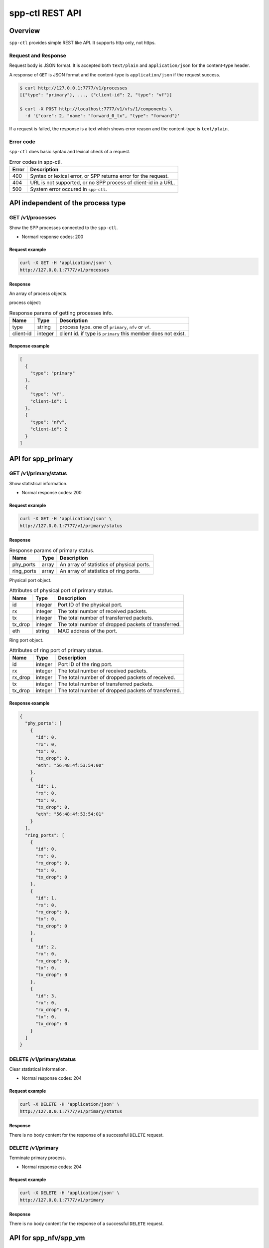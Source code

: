 ..  SPDX-License-Identifier: BSD-3-Clause
    Copyright(c) 2018-2019 Nippon Telegraph and Telephone Corporation

.. _spp_ctl_rest_api_ref:

spp-ctl REST API
================

Overview
--------

``spp-ctl`` provides simple REST like API. It supports http only, not https.

Request and Response
~~~~~~~~~~~~~~~~~~~~

Request body is JSON format.
It is accepted both ``text/plain`` and ``application/json``
for the content-type header.

A response of ``GET`` is JSON format and the content-type is
``application/json`` if the request success.

.. code-block:: console

    $ curl http://127.0.0.1:7777/v1/processes
    [{"type": "primary"}, ..., {"client-id": 2, "type": "vf"}]

    $ curl -X POST http://localhost:7777/v1/vfs/1/components \
      -d '{"core": 2, "name": "forward_0_tx", "type": "forward"}'

If a request is failed, the response is a text which shows error reason
and the content-type is ``text/plain``.


Error code
~~~~~~~~~~


``spp-ctl`` does basic syntax and lexical check of a request.

.. _table_spp_ctl_error_codes:

.. table:: Error codes in spp-ctl.

    +-------+----------------------------------------------------------------+
    | Error | Description                                                    |
    |       |                                                                |
    +=======+================================================================+
    | 400   | Syntax or lexical error, or SPP returns error for the request. |
    +-------+----------------------------------------------------------------+
    | 404   | URL is not supported, or no SPP process of client-id in a URL. |
    +-------+----------------------------------------------------------------+
    | 500   | System error occured in ``spp-ctl``.                           |
    +-------+----------------------------------------------------------------+


API independent of the process type
-----------------------------------

GET /v1/processes
~~~~~~~~~~~~~~~~~

Show the SPP processes connected to the ``spp-ctl``.

* Normarl response codes: 200

Request example
^^^^^^^^^^^^^^^

.. code-block:: console

    curl -X GET -H 'application/json' \
    http://127.0.0.1:7777/v1/processes

Response
^^^^^^^^

An array of process objects.

process object:

.. _table_spp_ctl_processes:

.. table:: Response params of getting processes info.

    +-----------+---------+-----------------------------------------------------------------+
    | Name      | Type    | Description                                                     |
    |           |         |                                                                 |
    +===========+=========+=================================================================+
    | type      | string  | process type. one of ``primary``, ``nfv`` or ``vf``.            |
    +-----------+---------+-----------------------------------------------------------------+
    | client-id | integer | client id. if type is ``primary`` this member does not exist.   |
    +-----------+---------+-----------------------------------------------------------------+

Response example
^^^^^^^^^^^^^^^^

.. code-block:: json

    [
      {
        "type": "primary"
      },
      {
        "type": "vf",
        "client-id": 1
      },
      {
        "type": "nfv",
        "client-id": 2
      }
    ]


API for spp_primary
-------------------

GET /v1/primary/status
~~~~~~~~~~~~~~~~~~~~~~

Show statistical information.

* Normal response codes: 200

Request example
^^^^^^^^^^^^^^^

.. code-block:: console

    curl -X GET -H 'application/json' \
    http://127.0.0.1:7777/v1/primary/status

Response
^^^^^^^^

.. _table_spp_ctl_primary_status:

.. table:: Response params of primary status.

    +------------+-------+-------------------------------------------+
    | Name       | Type  | Description                               |
    |            |       |                                           |
    +============+=======+===========================================+
    | phy_ports  | array | An array of statistics of physical ports. |
    +------------+-------+-------------------------------------------+
    | ring_ports | array | An array of statistics of ring ports.     |
    +------------+-------+-------------------------------------------+

Physical port object.

.. _table_spp_ctl_primary_status_phy:

.. table:: Attributes of physical port of primary status.

    +---------+---------+-----------------------------------------------------+
    | Name    | Type    | Description                                         |
    |         |         |                                                     |
    +=========+=========+=====================================================+
    | id      | integer | Port ID of the physical port.                       |
    +---------+---------+-----------------------------------------------------+
    | rx      | integer | The total number of received packets.               |
    +---------+---------+-----------------------------------------------------+
    | tx      | integer | The total number of transferred packets.            |
    +---------+---------+-----------------------------------------------------+
    | tx_drop | integer | The total number of dropped packets of transferred. |
    +---------+---------+-----------------------------------------------------+
    | eth     | string  | MAC address of the port.                            |
    +---------+---------+-----------------------------------------------------+

Ring port object.

.. _table_spp_ctl_primary_status_ring:

.. table:: Attributes of ring port of primary status.

    +---------+---------+-----------------------------------------------------+
    | Name    | Type    | Description                                         |
    |         |         |                                                     |
    +=========+=========+=====================================================+
    | id      | integer | Port ID of the ring port.                           |
    +---------+---------+-----------------------------------------------------+
    | rx      | integer | The total number of received packets.               |
    +---------+---------+-----------------------------------------------------+
    | rx_drop | integer | The total number of dropped packets of received.    |
    +---------+---------+-----------------------------------------------------+
    | tx      | integer | The total number of transferred packets.            |
    +---------+---------+-----------------------------------------------------+
    | tx_drop | integer | The total number of dropped packets of transferred. |
    +---------+---------+-----------------------------------------------------+

Response example
^^^^^^^^^^^^^^^^

.. code-block:: json

    {
      "phy_ports": [
        {
          "id": 0,
          "rx": 0,
          "tx": 0,
          "tx_drop": 0,
          "eth": "56:48:4f:53:54:00"
        },
        {
          "id": 1,
          "rx": 0,
          "tx": 0,
          "tx_drop": 0,
          "eth": "56:48:4f:53:54:01"
        }
      ],
      "ring_ports": [
        {
          "id": 0,
          "rx": 0,
          "rx_drop": 0,
          "tx": 0,
          "tx_drop": 0
        },
        {
          "id": 1,
          "rx": 0,
          "rx_drop": 0,
          "tx": 0,
          "tx_drop": 0
        },
        {
          "id": 2,
          "rx": 0,
          "rx_drop": 0,
          "tx": 0,
          "tx_drop": 0
        },
        {
          "id": 3,
          "rx": 0,
          "rx_drop": 0,
          "tx": 0,
          "tx_drop": 0
        }
      ]
    }


DELETE /v1/primary/status
~~~~~~~~~~~~~~~~~~~~~~~~~

Clear statistical information.

* Normal response codes: 204

Request example
^^^^^^^^^^^^^^^

.. code-block:: console

    curl -X DELETE -H 'application/json' \
    http://127.0.0.1:7777/v1/primary/status

Response
^^^^^^^^

There is no body content for the response of a successful ``DELETE`` request.

DELETE /v1/primary
~~~~~~~~~~~~~~~~~~

Terminate primary process.

* Normal response codes: 204

Request example
^^^^^^^^^^^^^^^

.. code-block:: console

    curl -X DELETE -H 'application/json' \
    http://127.0.0.1:7777/v1/primary

Response
^^^^^^^^

There is no body content for the response of a successful ``DELETE`` request.


API for spp_nfv/spp_vm
----------------------

GET /v1/nfvs/{client_id}
~~~~~~~~~~~~~~~~~~~~~~~~

Get the information of the ``spp_nfv`` or ``spp_vm`` process.

* Normal response codes: 200
* Error response codes: 400, 404

Request(path)
^^^^^^^^^^^^^

.. _table_spp_ctl_nfvs_get:

.. table:: Request parameter for getting spp_nfv or spp_vm info.

    +-----------+---------+-------------------------------------+
    | Name      | Type    | Description                         |
    |           |         |                                     |
    +===========+=========+=====================================+
    | client_id | integer | client id.                          |
    +-----------+---------+-------------------------------------+

Request example
^^^^^^^^^^^^^^^

.. code-block:: console

    curl -X GET -H 'application/json' \
    http://127.0.0.1:7777/v1/nfvs/1

Response
^^^^^^^^

.. _table_spp_ctl_spp_nfv_res:

.. table:: Response params of getting spp_nfv or spp_vm info.

    +-----------+---------+---------------------------------------------+
    | Name      | Type    | Description                                 |
    |           |         |                                             |
    +===========+=========+=============================================+
    | client-id | integer | client id.                                  |
    +-----------+---------+---------------------------------------------+
    | status    | string  | ``Running`` or ``Idle``.                    |
    +-----------+---------+---------------------------------------------+
    | ports     | array   | an array of port ids used by the process.   |
    +-----------+---------+---------------------------------------------+
    | patches   | array   | an array of patches.                        |
    +-----------+---------+---------------------------------------------+

patch objest

.. _table_spp_ctl_patch_spp_nfv:

.. table:: Attributes of patch of spp_nfv or spp_vm.

    +------+--------+----------------------------------------------+
    | Name | Type   | Description                                  |
    |      |        |                                              |
    +======+========+==============================================+
    | src  | string | source port id.                              |
    +------+--------+----------------------------------------------+
    | dst  | string | destination port id.                         |
    +------+--------+----------------------------------------------+

Response example
^^^^^^^^^^^^^^^^

.. code-block:: json

    {
      "client-id": 1,
      "status": "Running",
      "ports": [
        "phy:0", "phy:1", "vhost:0", "vhost:1", "ring:0", "ring:1", "ring:2", "ring:3"
      ],
      "patches": [
        {
          "src": "vhost:0", "dst": "ring:0"
        },
        {
          "src": "ring:1", "dst": "vhost:1"
        }
      ]
    }

Equivalent CLI command
^^^^^^^^^^^^^^^^^^^^^^

.. code-block:: none

    sec {client_id};status


PUT /v1/nfvs/{client_id}/forward
~~~~~~~~~~~~~~~~~~~~~~~~~~~~~~~~

Start or Stop forwarding.

* Normal response codes: 204
* Error response codes: 400, 404

Request(path)
^^^^^^^^^^^^^

.. _table_spp_ctl_spp_nfv_forward_get:

.. table:: Request params of forward of spp_nfv or spp_vm.

    +-----------+---------+---------------------------------+
    | Name      | Type    | Description                     |
    |           |         |                                 |
    +===========+=========+=================================+
    | client_id | integer | client id.                      |
    +-----------+---------+---------------------------------+

Request example
^^^^^^^^^^^^^^^

.. code-block:: console

    curl -X PUT -H 'application/json' \
    -d '{"action": "start"}' \
    http://127.0.0.1:7777/v1/nfvs/1/forward

Request(body)
^^^^^^^^^^^^^

.. _table_spp_ctl_spp_nfv_forward_get_body:

.. table:: Request body params of forward of spp_nfv or spp_vm.

    +--------+--------+-------------------------------------+
    | Name   | Type   | Description                         |
    |        |        |                                     |
    +========+========+=====================================+
    | action | string | ``start`` or ``stop``.              |
    +--------+--------+-------------------------------------+

Response
^^^^^^^^

There is no body content for the response of a successful ``PUT`` request.

Equivalent CLI command
^^^^^^^^^^^^^^^^^^^^^^

action is ``start``

.. code-block:: none

    sec {client_id};forward

action is ``stop``

.. code-block:: none

    sec {client_id};stop


PUT /v1/nfvs/{client_id}/ports
~~~~~~~~~~~~~~~~~~~~~~~~~~~~~~

Add or Delete port.

* Normal response codes: 204
* Error response codes: 400, 404

Request(path)
^^^^^^^^^^^^^

.. _table_spp_ctl_spp_nfv_ports_get:

.. table:: Request params of ports of spp_nfv or spp_vm.

    +-----------+---------+--------------------------------+
    | Name      | Type    | Description                    |
    |           |         |                                |
    +===========+=========+================================+
    | client_id | integer | client id.                     |
    +-----------+---------+--------------------------------+

Request(body)
^^^^^^^^^^^^^

.. _table_spp_ctl_spp_nfv_ports_get_body:

.. table:: Request body params of ports of spp_nfv or spp_vm.

    +--------+--------+---------------------------------------------------------------+
    | Name   | Type   | Description                                                   |
    |        |        |                                                               |
    +========+========+===============================================================+
    | action | string | ``add`` or ``del``.                                           |
    +--------+--------+---------------------------------------------------------------+
    | port   | string | port id. port id is the form {interface_type}:{interface_id}. |
    +--------+--------+---------------------------------------------------------------+

Request example
^^^^^^^^^^^^^^^

.. code-block:: console

    curl -X PUT -H 'application/json' \
    -d '{"action": "add", "port": "ring:0"}' \
    http://127.0.0.1:7777/v1/nfvs/1/ports

Response
^^^^^^^^

There is no body content for the response of a successful ``PUT`` request.

Equivalent CLI command
^^^^^^^^^^^^^^^^^^^^^^

.. code-block:: none

    sec {client_id};{action} {interface_type} {interface_id}


PUT /v1/nfvs/{client_id}/patches
~~~~~~~~~~~~~~~~~~~~~~~~~~~~~~~~

Add a patch.

* Normal response codes: 204
* Error response codes: 400, 404

Request(path)
^^^^^^^^^^^^^

.. _table_spp_ctl_spp_nfv_patches_get:

.. table:: Request params of patches of spp_nfv or spp_vm.

    +-----------+---------+---------------------------------+
    | Name      | Type    | Description                     |
    |           |         |                                 |
    +===========+=========+=================================+
    | client_id | integer | client id.                      |
    +-----------+---------+---------------------------------+

Request(body)
^^^^^^^^^^^^^

.. _table_spp_ctl_spp_nfv_ports_patches_body:

.. table:: Request body params of patches of spp_nfv or spp_vm.

    +------+--------+------------------------------------+
    | Name | Type   | Description                        |
    |      |        |                                    |
    +======+========+====================================+
    | src  | string | source port id.                    |
    +------+--------+------------------------------------+
    | dst  | string | destination port id.               |
    +------+--------+------------------------------------+

Request example
^^^^^^^^^^^^^^^

.. code-block:: console

    curl -X PUT -H 'application/json' \
    -d '{"src": "ring:0", "dst": "ring:1"}' \
    http://127.0.0.1:7777/v1/nfvs/1/patches

Response
^^^^^^^^

There is no body content for the response of a successful ``PUT`` request.

Equivalent CLI command
^^^^^^^^^^^^^^^^^^^^^^

.. code-block:: none

    sec {client_id};patch {src} {dst}


DELETE /v1/nfvs/{client_id}/patches
~~~~~~~~~~~~~~~~~~~~~~~~~~~~~~~~~~~

Reset patches.

* Normal response codes: 204
* Error response codes: 400, 404

Request(path)
^^^^^^^^^^^^^

.. _table_spp_ctl_spp_nfv_del_patches:

.. table:: Request params of deleting patches of spp_nfv or spp_vm.

    +-----------+---------+---------------------------------------+
    | Name      | Type    | Description                           |
    |           |         |                                       |
    +===========+=========+=======================================+
    | client_id | integer | client id.                            |
    +-----------+---------+---------------------------------------+

Request example
^^^^^^^^^^^^^^^

.. code-block:: console

    curl -X DELETE -H 'application/json' \
    http://127.0.0.1:7777/v1/nfvs/1/patches

Response
^^^^^^^^

There is no body content for the response of a successful ``DELETE`` request.

Equivalent CLI command
^^^^^^^^^^^^^^^^^^^^^^

.. code-block:: none

    sec {client_id};patch reset


DELETE /v1/nfvs/{client_id}
~~~~~~~~~~~~~~~~~~~~~~~~~~~

Terminate ``spp_nfv`` or ``spp_vm`` process.

* Normal response codes: 204
* Error response codes: 400, 404

Request(path)
^^^^^^^^^^^^^

.. _table_spp_ctl_nfvs_delete:

.. table:: Request parameter for terminating spp_nfv or spp_vm.

    +-----------+---------+-------------------------------------+
    | Name      | Type    | Description                         |
    |           |         |                                     |
    +===========+=========+=====================================+
    | client_id | integer | client id.                          |
    +-----------+---------+-------------------------------------+

Request example
^^^^^^^^^^^^^^^

.. code-block:: console

    curl -X DELETE -H 'application/json' \
    http://127.0.0.1:7777/v1/nfvs/1

Response example
^^^^^^^^^^^^^^^^

There is no body content for the response of a successful ``DELETE`` request.

Equivalent CLI command
^^^^^^^^^^^^^^^^^^^^^^

.. code-block:: none

    sec {client_id}; exit


API for spp_vf
--------------

GET /v1/vfs/{client_id}
~~~~~~~~~~~~~~~~~~~~~~~

Get the information of the ``spp_vf`` process.

* Normal response codes: 200
* Error response codes: 400, 404

Request(path)
^^^^^^^^^^^^^

.. _table_spp_ctl_vfs_get:

.. table:: Request parameter for getting spp_vf.

    +-----------+---------+--------------------------+
    | Name      | Type    | Description              |
    |           |         |                          |
    +===========+=========+==========================+
    | client_id | integer | client id.               |
    +-----------+---------+--------------------------+

Request example
^^^^^^^^^^^^^^^

.. code-block:: console

    curl -X GET -H 'application/json' \
    http://127.0.0.1:7777/v1/vfs/1

Response
^^^^^^^^

.. _table_spp_ctl_spp_vf_res:

.. table:: Response params of getting spp_vf.

    +------------------+---------+-----------------------------------------------+
    | Name             | Type    | Description                                   |
    |                  |         |                                               |
    +==================+=========+===============================================+
    | client-id        | integer | client id.                                    |
    +------------------+---------+-----------------------------------------------+
    | ports            | array   | an array of port ids used by the process.     |
    +------------------+---------+-----------------------------------------------+
    | components       | array   | an array of component objects in the process. |
    +------------------+---------+-----------------------------------------------+
    | classifier_table | array   | an array of classifier tables in the process. |
    +------------------+---------+-----------------------------------------------+

component object:

.. _table_spp_ctl_spp_vf_res_comp:

.. table:: Component objects of getting spp_vf.

    +---------+---------+---------------------------------------------------------------------+
    | Name    | Type    | Description                                                         |
    |         |         |                                                                     |
    +=========+=========+=====================================================================+
    | core    | integer | core id running on the component                                    |
    +---------+---------+---------------------------------------------------------------------+
    | name    | string  | an array of port ids used by the process.                           |
    +---------+---------+---------------------------------------------------------------------+
    | type    | string  | an array of component objects in the process.                       |
    +---------+---------+---------------------------------------------------------------------+
    | rx_port | array   | an array of port objects connected to the rx side of the component. |
    +---------+---------+---------------------------------------------------------------------+
    | tx_port | array   | an array of port objects connected to the tx side of the component. |
    +---------+---------+---------------------------------------------------------------------+

port object:

.. _table_spp_ctl_spp_vf_res_port:

.. table:: Port objects of getting spp_vf.

    +---------+---------+---------------------------------------------------------------+
    | Name    | Type    | Description                                                   |
    |         |         |                                                               |
    +=========+=========+===============================================================+
    | port    | string  | port id. port id is the form {interface_type}:{interface_id}. |
    +---------+---------+---------------------------------------------------------------+
    | vlan    | object  | vlan operation which is applied to the port.                  |
    +---------+---------+---------------------------------------------------------------+

vlan object:

.. _table_spp_ctl_spp_vf_res_vlan:

.. table:: Vlan objects of getting spp_vf.

    +-----------+---------+-------------------------------+
    | Name      | Type    | Description                   |
    |           |         |                               |
    +===========+=========+===============================+
    | operation | string  | ``add``, ``del`` or ``none``. |
    +-----------+---------+-------------------------------+
    | id        | integer | vlan id.                      |
    +-----------+---------+-------------------------------+
    | pcp       | integer | vlan pcp.                     |
    +-----------+---------+-------------------------------+

classifier table:

.. _table_spp_ctl_spp_vf_res_cls:

.. table:: Vlan objects of getting spp_vf.

    +-----------+--------+------------------------------------------------------------+
    | Name      | Type   | Description                                                |
    |           |        |                                                            |
    +===========+========+============================================================+
    | type      | string | ``mac`` or ``vlan``.                                       |
    +-----------+--------+------------------------------------------------------------+
    | value     | string | mac_address for ``mac``, vlan_id/mac_address for ``vlan``. |
    +-----------+--------+------------------------------------------------------------+
    | port      | string | port id applied to classify.                               |
    +-----------+--------+------------------------------------------------------------+

Response example
^^^^^^^^^^^^^^^^

.. code-block:: json

    {
      "client-id": 1,
      "ports": [
        "phy:0", "phy:1", "vhost:0", "vhost:1", "ring:0", "ring:1", "ring:2", "ring:3"
      ],
      "components": [
        {
          "core": 2,
          "name": "forward_0_tx",
          "type": "forward",
          "rx_port": [
            {
            "port": "ring:0",
            "vlan": { "operation": "none", "id": 0, "pcp": 0 }
            }
          ],
          "tx_port": [
            {
              "port": "vhost:0",
              "vlan": { "operation": "none", "id": 0, "pcp": 0 }
            }
          ]
        },
        {
          "core": 3,
          "type": "unuse"
        },
        {
          "core": 4,
          "type": "unuse"
        },
        {
          "core": 5,
          "name": "forward_1_rx",
          "type": "forward",
          "rx_port": [
            {
            "port": "vhost:1",
            "vlan": { "operation": "none", "id": 0, "pcp": 0 }
            }
          ],
          "tx_port": [
            {
              "port": "ring:3",
              "vlan": { "operation": "none", "id": 0, "pcp": 0 }
            }
          ]
        },
        {
          "core": 6,
          "name": "classifier",
          "type": "classifier_mac",
          "rx_port": [
            {
              "port": "phy:0",
              "vlan": { "operation": "none", "id": 0, "pcp": 0 }
            }
          ],
          "tx_port": [
            {
              "port": "ring:0",
              "vlan": { "operation": "none", "id": 0, "pcp": 0 }
            },
            {
              "port": "ring:2",
              "vlan": { "operation": "none", "id": 0, "pcp": 0 }
            }
          ]
        },
        {
          "core": 7,
          "name": "merger",
          "type": "merge",
          "rx_port": [
            {
              "port": "ring:1",
              "vlan": { "operation": "none", "id": 0, "pcp": 0 }
            },
            {
              "port": "ring:3",
              "vlan": { "operation": "none", "id": 0, "pcp": 0 }
            }
          ],
          "tx_port": [
            {
              "port": "phy:0",
              "vlan": { "operation": "none", "id": 0, "pcp": 0 }
            }
          ]
        },
      ],
      "classifier_table": [
        {
          "type": "mac",
          "value": "FA:16:3E:7D:CC:35",
          "port": "ring:0"
        }
      ]
    }

The component which type is ``unused`` is to indicate unused core.

Equivalent CLI command
^^^^^^^^^^^^^^^^^^^^^^

.. code-block:: none

    sec {client_id};status


POST /v1/vfs/{client_id}/components
~~~~~~~~~~~~~~~~~~~~~~~~~~~~~~~~~~~

Start the component.

* Normal response codes: 204
* Error response codes: 400, 404

Request(path)
^^^^^^^^^^^^^

.. _table_spp_ctl_spp_vf_components:

.. table:: Request params of components of spp_vf.

    +-----------+---------+-------------+
    | Name      | Type    | Description |
    +===========+=========+=============+
    | client_id | integer | client id.  |
    +-----------+---------+-------------+


Request(body)
^^^^^^^^^^^^^

.. _table_spp_ctl_spp_vf_components_res:

.. table:: Response params of components of spp_vf.

    +-----------+---------+----------------------------------------------------------------------+
    | Name      | Type    | Description                                                          |
    |           |         |                                                                      |
    +===========+=========+======================================================================+
    | name      | string  | component name. must be unique in the process.                       |
    +-----------+---------+----------------------------------------------------------------------+
    | core      | integer | core id.                                                             |
    +-----------+---------+----------------------------------------------------------------------+
    | type      | string  | component type. one of ``forward``, ``merge`` or ``classifier_mac``. |
    +-----------+---------+----------------------------------------------------------------------+

Request example
^^^^^^^^^^^^^^^

.. code-block:: console

    curl -X POST -H 'application/json' \
    -d '{"name": "forwarder1", "core": 12, "type": "forward"}' \
    http://127.0.0.1:7777/v1/vfs/1/components

Response
^^^^^^^^

There is no body content for the response of a successful ``POST`` request.

Equivalent CLI command
^^^^^^^^^^^^^^^^^^^^^^

.. code-block:: none

    sec {client_id};component start {name} {core} {type}


DELETE /v1/vfs/{sec id}/components/{name}
~~~~~~~~~~~~~~~~~~~~~~~~~~~~~~~~~~~~~~~~~

Stop the component.

* Normal response codes: 204
* Error response codes: 400, 404

Request(path)
^^^^^^^^^^^^^

.. _table_spp_ctl_spp_vf_del:

.. table:: Request params of deleting component of spp_vf.

    +-----------+---------+---------------------------------+
    | Name      | Type    | Description                     |
    |           |         |                                 |
    +===========+=========+=================================+
    | client_id | integer | client id.                      |
    +-----------+---------+---------------------------------+
    | name      | string  | component name.                 |
    +-----------+---------+---------------------------------+

Request example
^^^^^^^^^^^^^^^

.. code-block:: console

    curl -X DELETE -H 'application/json' \
    http://127.0.0.1:7777/v1/vfs/1/components/forwarder1

Response
^^^^^^^^

There is no body content for the response of a successful ``POST`` request.

Equivalent CLI command
^^^^^^^^^^^^^^^^^^^^^^

.. code-block:: none

    sec {client_id};component stop {name}


PUT /v1/vfs/{client_id}/components/{name}/ports
~~~~~~~~~~~~~~~~~~~~~~~~~~~~~~~~~~~~~~~~~~~~~~~

Add or Delete port to the component.

* Normal response codes: 204
* Error response codes: 400, 404

Request(path)
^^^^^^^^^^^^^

.. _table_spp_ctl_spp_vf_comp_port:

.. table:: Request params for ports of component of spp_vf.

    +-----------+---------+---------------------------+
    | Name      | Type    | Description               |
    |           |         |                           |
    +===========+=========+===========================+
    | client_id | integer | client id.                |
    +-----------+---------+---------------------------+
    | name      | string  | component name.           |
    +-----------+---------+---------------------------+

Request(body)
^^^^^^^^^^^^^

.. _table_spp_ctl_spp_vf_comp_port_body:

.. table:: Request body params for ports of component of spp_vf.

    +---------+---------+-----------------------------------------------------------------+
    | Name    | Type    | Description                                                     |
    |         |         |                                                                 |
    +=========+=========+=================================================================+
    | action  | string  | ``attach`` or ``detach``.                                       |
    +---------+---------+-----------------------------------------------------------------+
    | port    | string  | port id. port id is the form {interface_type}:{interface_id}.   |
    +---------+---------+-----------------------------------------------------------------+
    | dir     | string  | ``rx`` or ``tx``.                                               |
    +---------+---------+-----------------------------------------------------------------+
    | vlan    | object  | vlan operation which is applied to the port. it can be omitted. |
    +---------+---------+-----------------------------------------------------------------+

vlan object:

.. _table_spp_ctl_spp_vf_comp_port_body_vlan:

.. table:: Request body params for vlan ports of component of spp_vf.

    +-----------+---------+----------------------------------------------------------+
    | Name      | Type    | Description                                              |
    |           |         |                                                          |
    +===========+=========+==========================================================+
    | operation | string  | ``add``, ``del`` or ``none``.                            |
    +-----------+---------+----------------------------------------------------------+
    | id        | integer | vlan id. ignored when operation is ``del`` or ``none``.  |
    +-----------+---------+----------------------------------------------------------+
    | pcp       | integer | vlan pcp. ignored when operation is ``del`` or ``none``. |
    +-----------+---------+----------------------------------------------------------+

Request example
^^^^^^^^^^^^^^^

.. code-block:: console

    curl -X PUT -H 'application/json' \
    -d '{"action": "attach", "port": "vhost:1", "dir": "rx", \
         "vlan": {"operation": "add", "id": 677, "pcp": 0}}' \
    http://127.0.0.1:7777/v1/vfs/1/components/forwarder1/ports

.. code-block:: console

    curl -X PUT -H 'application/json' \
    -d '{"action": "detach", "port": "vhost:0", "dir": "tx"} \
    http://127.0.0.1:7777/v1/vfs/1/components/forwarder1/ports

Response
^^^^^^^^

There is no body content for the response of a successful ``PUT`` request.

Equivalent CLI command
^^^^^^^^^^^^^^^^^^^^^^

action is ``attach``

.. code-block:: none

    sec {client_id};port add {port} {dir} {name} [add_vlantag {id} {pcp} | del_vlantag]

action is ``detach``

.. code-block:: none

    sec {client_id};port del {port} {dir} {name}


PUT /v1/vfs/{sec id}/classifier_table
~~~~~~~~~~~~~~~~~~~~~~~~~~~~~~~~~~~~~

Set or Unset classifier table.

* Normal response codes: 204
* Error response codes: 400, 404

Request(path)
^^^^^^^^^^^^^

.. _table_spp_ctl_spp_vf_cls_table:

.. table:: Request params for classifier_table of spp_vf.

    +-----------+---------+---------------------------+
    | Name      | Type    | Description               |
    |           |         |                           |
    +===========+=========+===========================+
    | client_id | integer | client id.                |
    +-----------+---------+---------------------------+

Request(body)
^^^^^^^^^^^^^

.. _table_spp_ctl_spp_vf_cls_table_body:

.. table:: Request body params for classifier_table of spp_vf.

    +-------------+-----------------+----------------------------------------------------+
    | Name        | Type            | Description                                        |
    |             |                 |                                                    |
    +=============+=================+====================================================+
    | action      | string          | ``add`` or ``del``.                                |
    +-------------+-----------------+----------------------------------------------------+
    | type        | string          | ``mac`` or ``vlan``.                               |
    +-------------+-----------------+----------------------------------------------------+
    | vlan        | integer or null | vlan id for ``vlan``. null or omitted for ``mac``. |
    +-------------+-----------------+----------------------------------------------------+
    | mac_address | string          | mac address.                                       |
    +-------------+-----------------+----------------------------------------------------+
    | port        | string          | port id.                                           |
    +-------------+-----------------+----------------------------------------------------+

Request example
^^^^^^^^^^^^^^^

.. code-block:: console

    curl -X PUT -H 'application/json' \
    -d '{"action": "add", "type": "mac", "mac_address": "FA:16:3E:7D:CC:35", \
       "port": "ring:0"}' \
    http://127.0.0.1:7777/v1/vfs/1/classifier_table

.. code-block:: console

    curl -X PUT -H 'application/json' \
    -d '{"action": "del", "type": "vlan", "vlan": 475, \
       "mac_address": "FA:16:3E:7D:CC:35", "port": "ring:0"}' \
    http://127.0.0.1:7777/v1/vfs/1/classifier_table

Response
^^^^^^^^

There is no body content for the response of a successful ``PUT`` request.

Equivalent CLI command
^^^^^^^^^^^^^^^^^^^^^^

type is ``mac``

.. code-block:: none

    classifier_table {action} mac {mac_address} {port}

type is ``vlan``

.. code-block:: none

    classifier_table {action} vlan {vlan} {mac_address} {port}


API for spp_mirror
------------------

GET /v1/mirrors/{client_id}
~~~~~~~~~~~~~~~~~~~~~~~~~~~

Get the information of the ``spp_mirror`` process.

* Normal response codes: 200
* Error response codes: 400, 404

Request(path)
^^^^^^^^^^^^^

.. _table_spp_ctl_mirrors_get:

.. table:: Request parameter for getting spp_mirror.

    +-----------+---------+--------------------------+
    | Name      | Type    | Description              |
    |           |         |                          |
    +===========+=========+==========================+
    | client_id | integer | client id.               |
    +-----------+---------+--------------------------+

Request example
^^^^^^^^^^^^^^^

.. code-block:: console

    curl -X GET -H 'application/json' \
    http://127.0.0.1:7777/v1/mirrors/1

Response
^^^^^^^^

.. _table_spp_ctl_spp_mirror_res:

.. table:: Response params of getting spp_mirror.

    +------------------+---------+-----------------------------------------------+
    | Name             | Type    | Description                                   |
    |                  |         |                                               |
    +==================+=========+===============================================+
    | client-id        | integer | client id.                                    |
    +------------------+---------+-----------------------------------------------+
    | ports            | array   | an array of port ids used by the process.     |
    +------------------+---------+-----------------------------------------------+
    | components       | array   | an array of component objects in the process. |
    +------------------+---------+-----------------------------------------------+

component object:

.. _table_spp_ctl_spp_mirror_res_comp:

.. table:: Component objects of getting spp_mirror.

    +---------+---------+---------------------------------------------------------------------+
    | Name    | Type    | Description                                                         |
    |         |         |                                                                     |
    +=========+=========+=====================================================================+
    | core    | integer | core id running on the component                                    |
    +---------+---------+---------------------------------------------------------------------+
    | name    | string  | an array of port ids used by the process.                           |
    +---------+---------+---------------------------------------------------------------------+
    | type    | string  | an array of component objects in the process.                       |
    +---------+---------+---------------------------------------------------------------------+
    | rx_port | array   | an array of port objects connected to the rx side of the component. |
    +---------+---------+---------------------------------------------------------------------+
    | tx_port | array   | an array of port objects connected to the tx side of the component. |
    +---------+---------+---------------------------------------------------------------------+

port object:

.. _table_spp_ctl_spp_mirror_res_port:

.. table:: Port objects of getting spp_vf.

    +---------+---------+---------------------------------------------------------------+
    | Name    | Type    | Description                                                   |
    |         |         |                                                               |
    +=========+=========+===============================================================+
    | port    | string  | port id. port id is the form {interface_type}:{interface_id}. |
    +---------+---------+---------------------------------------------------------------+

Response example
^^^^^^^^^^^^^^^^

.. code-block:: json

    {
      "client-id": 1,
      "ports": [
        "phy:0", "phy:1", "ring:0", "ring:1", "ring:2"
      ],
      "components": [
        {
          "core": 2,
          "name": "mirror_0",
          "type": "mirror",
          "rx_port": [
            {
            "port": "ring:0"
            }
          ],
          "tx_port": [
            {
              "port": "ring:1"
            },
            {
              "port": "ring:2"
            }
          ]
        },
        {
          "core": 3,
          "type": "unuse"
        }
      ]
    }

The component which type is ``unused`` is to indicate unused core.

Equivalent CLI command
^^^^^^^^^^^^^^^^^^^^^^

.. code-block:: none

    sec {client_id};status


POST /v1/mirrors/{client_id}/components
~~~~~~~~~~~~~~~~~~~~~~~~~~~~~~~~~~~~~~~

Start the component.

* Normal response codes: 204
* Error response codes: 400, 404

Request(path)
^^^^^^^^^^^^^

.. _table_spp_ctl_spp_mirror_components:

.. table:: Request params of components of spp_mirror.

    +-----------+---------+-------------+
    | Name      | Type    | Description |
    +===========+=========+=============+
    | client_id | integer | client id.  |
    +-----------+---------+-------------+


Request(body)
^^^^^^^^^^^^^

.. _table_spp_ctl_spp_mirror_components_res:

.. table:: Response params of components of spp_mirror.

    +-----------+---------+----------------------------------------------------------------------+
    | Name      | Type    | Description                                                          |
    |           |         |                                                                      |
    +===========+=========+======================================================================+
    | name      | string  | component name. must be unique in the process.                       |
    +-----------+---------+----------------------------------------------------------------------+
    | core      | integer | core id.                                                             |
    +-----------+---------+----------------------------------------------------------------------+
    | type      | string  | component type. only ``mirror`` is available.                        |
    +-----------+---------+----------------------------------------------------------------------+

Request example
^^^^^^^^^^^^^^^

.. code-block:: console

    curl -X POST -H 'application/json' \
    -d '{"name": "mirror_1", "core": 12, "type": "mirror"}' \
    http://127.0.0.1:7777/v1/mirrors/1/components

Response
^^^^^^^^

There is no body content for the response of a successful ``POST`` request.

Equivalent CLI command
^^^^^^^^^^^^^^^^^^^^^^

.. code-block:: none

    sec {client_id};component start {name} {core} {type}


DELETE /v1/mirrors/{client_id}/components/{name}
~~~~~~~~~~~~~~~~~~~~~~~~~~~~~~~~~~~~~~~~~~~~~~~~

Stop the component.

* Normal response codes: 204
* Error response codes: 400, 404

Request(path)
^^^^^^^^^^^^^

.. _table_spp_ctl_spp_mirror_del:

.. table:: Request params of deleting component of spp_mirror.

    +-----------+---------+---------------------------------+
    | Name      | Type    | Description                     |
    |           |         |                                 |
    +===========+=========+=================================+
    | client_id | integer | client id.                      |
    +-----------+---------+---------------------------------+
    | name      | string  | component name.                 |
    +-----------+---------+---------------------------------+

Request example
^^^^^^^^^^^^^^^

.. code-block:: console

    curl -X DELETE -H 'application/json' \
    http://127.0.0.1:7777/v1/mirrors/1/components/mirror_1

Response
^^^^^^^^

There is no body content for the response of a successful ``POST`` request.

Equivalent CLI command
^^^^^^^^^^^^^^^^^^^^^^

.. code-block:: none

    sec {client_id};component stop {name}


PUT /v1/mirrors/{client_id}/components/{name}/ports
~~~~~~~~~~~~~~~~~~~~~~~~~~~~~~~~~~~~~~~~~~~~~~~~~~~

Add or Delete port to the component.

* Normal response codes: 204
* Error response codes: 400, 404

Request(path)
^^^^^^^^^^^^^

.. _table_spp_ctl_spp_mirror_comp_port:

.. table:: Request params for ports of component of spp_mirror.

    +-----------+---------+---------------------------+
    | Name      | Type    | Description               |
    |           |         |                           |
    +===========+=========+===========================+
    | client_id | integer | client id.                |
    +-----------+---------+---------------------------+
    | name      | string  | component name.           |
    +-----------+---------+---------------------------+

Request(body)
^^^^^^^^^^^^^

.. _table_spp_ctl_spp_mirror_comp_port_body:

.. table:: Request body params for ports of component of spp_mirror.

    +---------+---------+-----------------------------------------------------------------+
    | Name    | Type    | Description                                                     |
    |         |         |                                                                 |
    +=========+=========+=================================================================+
    | action  | string  | ``attach`` or ``detach``.                                       |
    +---------+---------+-----------------------------------------------------------------+
    | port    | string  | port id. port id is the form {interface_type}:{interface_id}.   |
    +---------+---------+-----------------------------------------------------------------+
    | dir     | string  | ``rx`` or ``tx``.                                               |
    +---------+---------+-----------------------------------------------------------------+

Request example
^^^^^^^^^^^^^^^

.. code-block:: console

    curl -X PUT -H 'application/json' \
    -d '{"action": "attach", "port": "ring:1", "dir": "rx"}' \
    http://127.0.0.1:7777/v1/mirrors/1/components/mirror_1/ports

.. code-block:: console

    curl -X PUT -H 'application/json' \
    -d '{"action": "detach", "port": "ring:0", "dir": "tx"} \
    http://127.0.0.1:7777/v1/mirrors/1/components/mirror_1/ports

Response
^^^^^^^^

There is no body content for the response of a successful ``PUT`` request.

Equivalent CLI command
^^^^^^^^^^^^^^^^^^^^^^

action is ``attach``

.. code-block:: none

    sec {client_id};port add {port} {dir} {name}

action is ``detach``

.. code-block:: none

    sec {client_id};port del {port} {dir} {name}


API for spp_pcap
----------------

GET /v1/pcaps/{client_id}
~~~~~~~~~~~~~~~~~~~~~~~~~

Get the information of the ``spp_pcap`` process.

* Normal response codes: 200
* Error response codes: 400, 404

Request(path)
^^^^^^^^^^^^^

.. _table_spp_ctl_pcap_get:

.. table:: Request parameter for getting spp_pcap info.

    +-----------+---------+-------------------------------------+
    | Name      | Type    | Description                         |
    |           |         |                                     |
    +===========+=========+=====================================+
    | client_id | integer | client id.                          |
    +-----------+---------+-------------------------------------+

Request example
^^^^^^^^^^^^^^^

.. code-block:: console

    curl -X GET -H 'application/json' \
    http://127.0.0.1:7777/v1/pcaps/1

Response
^^^^^^^^

.. _table_spp_ctl_spp_pcap_res:

.. table:: Response params of getting spp_pcap.

    +------------------+---------+-----------------------------------------------+
    | Name             | Type    | Description                                   |
    |                  |         |                                               |
    +==================+=========+===============================================+
    | client-id        | integer | client id.                                    |
    +------------------+---------+-----------------------------------------------+
    | status           | string  | status of the process. "running" or "idle".   |
    +------------------+---------+-----------------------------------------------+
    | core             | array   | an array of core objects in the process.      |
    +------------------+---------+-----------------------------------------------+

core object:

.. _table_spp_ctl_spp_pcap_res_core:

.. table:: Core objects of getting spp_pcap.

    +----------+---------+----------------------------------------------------------------------+
    | Name     | Type    | Description                                                          |
    |          |         |                                                                      |
    +==========+=========+======================================================================+
    | core     | integer | core id                                                              |
    +----------+---------+----------------------------------------------------------------------+
    | role     | string  | role of the task running on the core. "receive" or "write".          |
    +----------+---------+----------------------------------------------------------------------+
    | rx_port  | array   | an array of port object for caputure. This member exists if role is  |
    |          |         | "recieve". Note that there is only a port object in the array.       |
    +----------+---------+----------------------------------------------------------------------+
    | filename | string  | a path name of output file. This member exists if role is "write".   |
    +----------+---------+----------------------------------------------------------------------+

Note that there is only a port object in the array

port object:

.. _table_spp_ctl_spp_pcap_res_port:

.. table:: Port objects of getting spp_pcap.

    +---------+---------+---------------------------------------------------------------+
    | Name    | Type    | Description                                                   |
    |         |         |                                                               |
    +=========+=========+===============================================================+
    | port    | string  | port id. port id is the form {interface_type}:{interface_id}. |
    +---------+---------+---------------------------------------------------------------+

Response example
^^^^^^^^^^^^^^^^

.. code-block:: json

    {
      "client-id": 1,
      "status": "running",
      "core": [
        {
          "core": 2,
          "role": "receive",
          "rx_port": [
            {
            "port": "phy:0"
            }
          ]
        },
        {
          "core": 3,
          "role": "write",
          "filename": "/tmp/spp_pcap.20181108110600.ring0.1.2.pcap"
        }
      ]
    }

Equivalent CLI command
^^^^^^^^^^^^^^^^^^^^^^

.. code-block:: none

    pcap {client_id}; status

PUT /v1/pcaps/{client_id}/capture
~~~~~~~~~~~~~~~~~~~~~~~~~~~~~~~~~

Start or Stop capturing.

* Normal response codes: 204
* Error response codes: 400, 404

Request(path)
^^^^^^^^^^^^^

.. _table_spp_ctl_spp_pcap_capture:

.. table:: Request params of capture of spp_pcap.

    +-----------+---------+---------------------------------+
    | Name      | Type    | Description                     |
    |           |         |                                 |
    +===========+=========+=================================+
    | client_id | integer | client id.                      |
    +-----------+---------+---------------------------------+

Request(body)
^^^^^^^^^^^^^

.. _table_spp_ctl_spp_pcap_capture_body:

.. table:: Request body params of capture of spp_pcap.

    +--------+--------+-------------------------------------+
    | Name   | Type   | Description                         |
    |        |        |                                     |
    +========+========+=====================================+
    | action | string | ``start`` or ``stop``.              |
    +--------+--------+-------------------------------------+

Request example
^^^^^^^^^^^^^^^

.. code-block:: console

    curl -X PUT -H 'application/json' \
    -d '{"action": "start"}' \
    http://127.0.0.1:7777/v1/pcaps/1/capture

Response
^^^^^^^^

There is no body content for the response of a successful ``PUT`` request.

Equivalent CLI command
^^^^^^^^^^^^^^^^^^^^^^

action is ``start``

.. code-block:: none

    pcap {client_id}; start

action is ``stop``

.. code-block:: none

    pcap {client_id}; stop


DELETE /v1/pcaps/{client_id}
~~~~~~~~~~~~~~~~~~~~~~~~~~~~

Terminate ``spp_pcap`` process.

* Normal response codes: 204
* Error response codes: 400, 404

Request(path)
^^^^^^^^^^^^^

.. _table_spp_ctl_pcap_delete:

.. table:: Request parameter for terminating spp_pcap.

    +-----------+---------+-------------------------------------+
    | Name      | Type    | Description                         |
    |           |         |                                     |
    +===========+=========+=====================================+
    | client_id | integer | client id.                          |
    +-----------+---------+-------------------------------------+

Request example
^^^^^^^^^^^^^^^

.. code-block:: console

    curl -X DELETE -H 'application/json' \
    http://127.0.0.1:7777/v1/pcaps/1

Response example
^^^^^^^^^^^^^^^^

There is no body content for the response of a successful ``DELETE`` request.

Equivalent CLI command
^^^^^^^^^^^^^^^^^^^^^^

.. code-block:: none

    pcap {client_id}; exit
